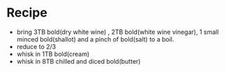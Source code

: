 * Recipe
  - bring 3TB bold(dry white wine) , 2TB  bold(white wine vinegar), 1 small minced bold(shallot) and a pinch of bold(salt) to a boil.
  - reduce to 2/3
  - whisk in 1TB bold(cream)
  - whisk in 8TB chilled and diced bold(butter)
